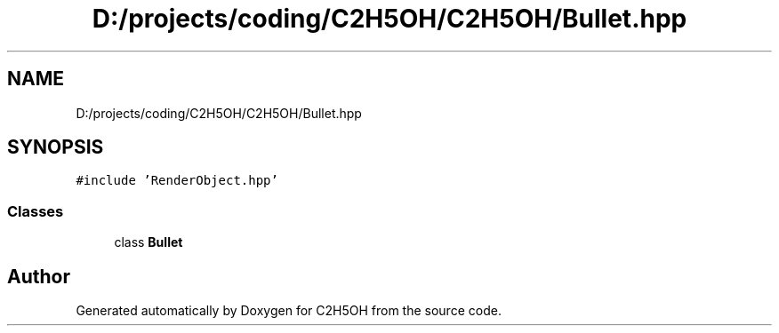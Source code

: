 .TH "D:/projects/coding/C2H5OH/C2H5OH/Bullet.hpp" 3 "C2H5OH" \" -*- nroff -*-
.ad l
.nh
.SH NAME
D:/projects/coding/C2H5OH/C2H5OH/Bullet.hpp
.SH SYNOPSIS
.br
.PP
\fC#include 'RenderObject\&.hpp'\fP
.br

.SS "Classes"

.in +1c
.ti -1c
.RI "class \fBBullet\fP"
.br
.in -1c
.SH "Author"
.PP 
Generated automatically by Doxygen for C2H5OH from the source code\&.
